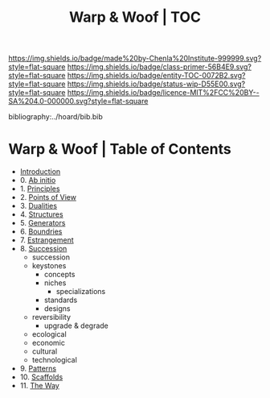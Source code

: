 #   -*- mode: org; fill-column: 60 -*-
#+STARTUP: showall
#+TITLE:   Warp & Woof | TOC

[[https://img.shields.io/badge/made%20by-Chenla%20Institute-999999.svg?style=flat-square]] 
[[https://img.shields.io/badge/class-primer-56B4E9.svg?style=flat-square]]
[[https://img.shields.io/badge/entity-TOC-0072B2.svg?style=flat-square]]
[[https://img.shields.io/badge/status-wip-D55E00.svg?style=flat-square]]
[[https://img.shields.io/badge/licence-MIT%2FCC%20BY--SA%204.0-000000.svg?style=flat-square]]

bibliography:../hoard/bib.bib

* Warp & Woof | Table of Contents
:PROPERTIES:
:CUSTOM_ID:
:Name:     /home/deerpig/proj/chenla/warp/index.org
:Created:  2018-03-14T18:05@Prek Leap (11.642600N-104.919210W)
:ID:       b6aaf7e8-a17e-4733-872a-73183277fc8c
:VER:      574297587.456120402
:GEO:      48P-491193-1287029-15
:BXID:     proj:NKO5-1361
:Class:    primer
:Entity:   toc
:Status:   wip
:Licence:  MIT/CC BY-SA 4.0
:END:


 - [[./ww-intro.org][Introduction]]
 -  0. [[./ww-ab-initio.org][Ab initio]] 
 -  1. [[./ww-principles.org][Principles]]
 -  2. [[./ww.points-of-view.org][Points of View]]
 -  3. [[./ww-dualities.org][Dualities]]
 -  4. [[./ww-structures.org][Structures]]
 -  5. [[./ww-generators.org][Generators]]
 -  6. [[./ww-boundries.org][Boundries]]
 -  7. [[./ww-estrangement.org][Estrangement]]
 -  8. [[./ww-succession.org][Succession]]
   - succession
   - keystones
     - concepts
     - niches
       - specializations
     - standards
     - designs
   - reversibility
     - upgrade & degrade
   - ecological
   - economic
   - cultural
   - technological



 -  9. [[./ww-patterns.org][Patterns]]
 - 10. [[./ww-scaffolds.org][Scaffolds]] 
 - 11. [[./ww-the-way.org][The Way]] 
     

     

